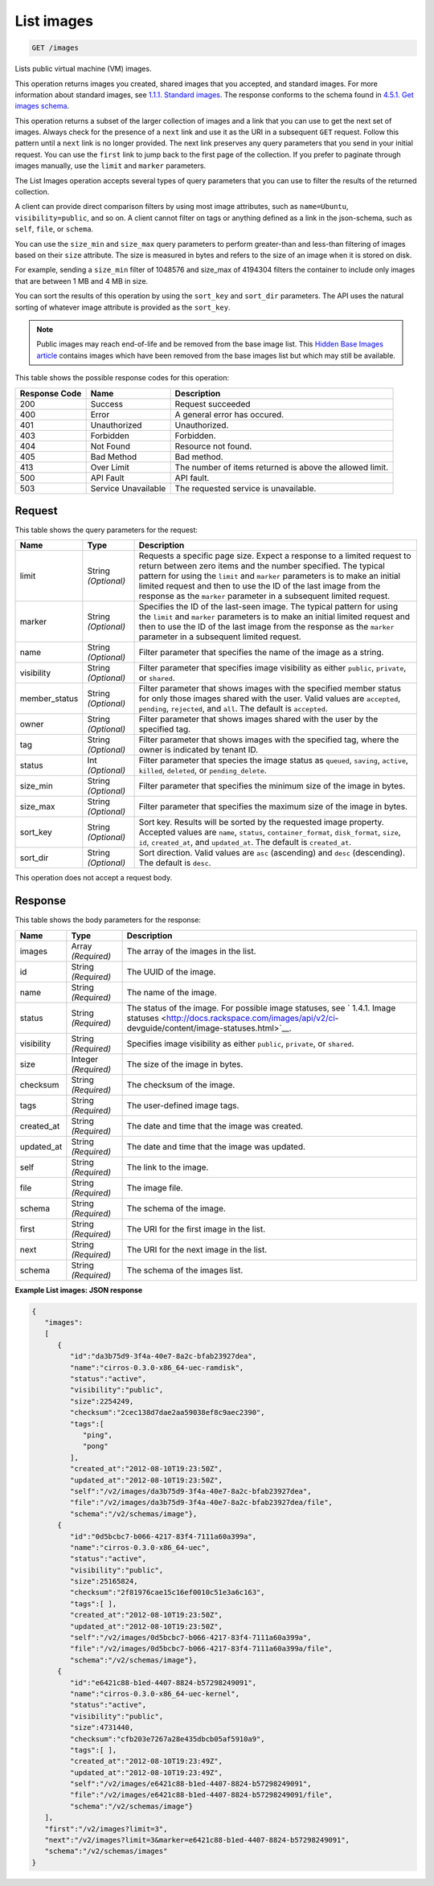 
.. THIS OUTPUT IS GENERATED FROM THE WADL. DO NOT EDIT.

.. _get-list-images-images:

List images
^^^^^^^^^^^^^^^^^^^^^^^^^^^^^^^^^^^^^^^^^^^^^^^^^^^^^^^^^^^^^^^^^^^^^^^^^^^^^^^^

.. code::

    GET /images

Lists public virtual machine (VM) images.

This operation returns images you created, shared images that you accepted, and standard images. For more information about standard images, see `1.1.1. Standard images <http://docs.rackspace.com/images/api/v2/ci-devguide/content/what-and-why.html#std-images>`__. The response conforms to the schema found in `4.5.1. Get images schema <http://docs.rackspace.com/images/api/v2/ci-devguide/content/GET_getImagesSchema_schemas_images_Schema_Calls.html>`__.

This operation returns a subset of the larger collection of images and a link that you can use to get the next set of images. Always check for the presence of a ``next`` link and use it as the URI in a subsequent ``GET`` request. Follow this pattern until a ``next`` link is no longer provided. The next link preserves any query parameters that you send in your initial request. You can use the ``first`` link to jump back to the first page of the collection. If you prefer to paginate through images manually, use the ``limit`` and ``marker`` parameters. 

The List Images operation accepts several types of query parameters that you can use to filter the results of the returned collection. 

A client can provide direct comparison filters by using most image attributes, such as ``name=Ubuntu``, ``visibility=public``, and so on. A client cannot filter on tags or anything defined as a link in the json-schema, such as ``self``, ``file``, or ``schema``. 

You can use the ``size_min`` and ``size_max`` query parameters to perform greater-than and less-than filtering of images based on their ``size`` attribute. The size is measured in bytes and refers to the size of an image when it is stored on disk.

For example, sending a ``size_min`` filter of 1048576 and size_max of 4194304 filters the container to include only images that are between 1 MB and 4 MB in size.

You can sort the results of this operation by using the ``sort_key`` and ``sort_dir`` parameters. The API uses the natural sorting of whatever image attribute is provided as the ``sort_key``. 

.. note::
   Public images may reach end-of-life and be removed from the base image list. This `Hidden Base Images article <http://www.rackspace.com/knowledge_center/article/hidden-base-images>`__ contains images which have been removed from the base images list but which may still be available.
   
   



This table shows the possible response codes for this operation:


+--------------------------+-------------------------+-------------------------+
|Response Code             |Name                     |Description              |
+==========================+=========================+=========================+
|200                       |Success                  |Request succeeded        |
+--------------------------+-------------------------+-------------------------+
|400                       |Error                    |A general error has      |
|                          |                         |occured.                 |
+--------------------------+-------------------------+-------------------------+
|401                       |Unauthorized             |Unauthorized.            |
+--------------------------+-------------------------+-------------------------+
|403                       |Forbidden                |Forbidden.               |
+--------------------------+-------------------------+-------------------------+
|404                       |Not Found                |Resource not found.      |
+--------------------------+-------------------------+-------------------------+
|405                       |Bad Method               |Bad method.              |
+--------------------------+-------------------------+-------------------------+
|413                       |Over Limit               |The number of items      |
|                          |                         |returned is above the    |
|                          |                         |allowed limit.           |
+--------------------------+-------------------------+-------------------------+
|500                       |API Fault                |API fault.               |
+--------------------------+-------------------------+-------------------------+
|503                       |Service Unavailable      |The requested service is |
|                          |                         |unavailable.             |
+--------------------------+-------------------------+-------------------------+


Request
""""""""""""""""






This table shows the query parameters for the request:

+--------------------------+-------------------------+-------------------------+
|Name                      |Type                     |Description              |
+==========================+=========================+=========================+
|limit                     |String *(Optional)*      |Requests a specific page |
|                          |                         |size. Expect a response  |
|                          |                         |to a limited request to  |
|                          |                         |return between zero      |
|                          |                         |items and the number     |
|                          |                         |specified. The typical   |
|                          |                         |pattern for using the    |
|                          |                         |``limit`` and ``marker`` |
|                          |                         |parameters is to make an |
|                          |                         |initial limited request  |
|                          |                         |and then to use the ID   |
|                          |                         |of the last image from   |
|                          |                         |the response as the      |
|                          |                         |``marker`` parameter in  |
|                          |                         |a subsequent limited     |
|                          |                         |request.                 |
+--------------------------+-------------------------+-------------------------+
|marker                    |String *(Optional)*      |Specifies the ID of the  |
|                          |                         |last-seen image. The     |
|                          |                         |typical pattern for      |
|                          |                         |using the ``limit`` and  |
|                          |                         |``marker`` parameters is |
|                          |                         |to make an initial       |
|                          |                         |limited request and then |
|                          |                         |to use the ID of the     |
|                          |                         |last image from the      |
|                          |                         |response as the          |
|                          |                         |``marker`` parameter in  |
|                          |                         |a subsequent limited     |
|                          |                         |request.                 |
+--------------------------+-------------------------+-------------------------+
|name                      |String *(Optional)*      |Filter parameter that    |
|                          |                         |specifies the name of    |
|                          |                         |the image as a string.   |
+--------------------------+-------------------------+-------------------------+
|visibility                |String *(Optional)*      |Filter parameter that    |
|                          |                         |specifies image          |
|                          |                         |visibility as either     |
|                          |                         |``public``, ``private``, |
|                          |                         |or ``shared``.           |
+--------------------------+-------------------------+-------------------------+
|member_status             |String *(Optional)*      |Filter parameter that    |
|                          |                         |shows images with the    |
|                          |                         |specified member status  |
|                          |                         |for only those images    |
|                          |                         |shared with the user.    |
|                          |                         |Valid values are         |
|                          |                         |``accepted``,            |
|                          |                         |``pending``,             |
|                          |                         |``rejected``, and        |
|                          |                         |``all``. The default is  |
|                          |                         |``accepted``.            |
+--------------------------+-------------------------+-------------------------+
|owner                     |String *(Optional)*      |Filter parameter that    |
|                          |                         |shows images shared with |
|                          |                         |the user by the          |
|                          |                         |specified tag.           |
+--------------------------+-------------------------+-------------------------+
|tag                       |String *(Optional)*      |Filter parameter that    |
|                          |                         |shows images with the    |
|                          |                         |specified tag, where the |
|                          |                         |owner is indicated by    |
|                          |                         |tenant ID.               |
+--------------------------+-------------------------+-------------------------+
|status                    |Int *(Optional)*         |Filter parameter that    |
|                          |                         |species the image status |
|                          |                         |as ``queued``,           |
|                          |                         |``saving``, ``active``,  |
|                          |                         |``killed``, ``deleted``, |
|                          |                         |or ``pending_delete``.   |
+--------------------------+-------------------------+-------------------------+
|size_min                  |String *(Optional)*      |Filter parameter that    |
|                          |                         |specifies the minimum    |
|                          |                         |size of the image in     |
|                          |                         |bytes.                   |
+--------------------------+-------------------------+-------------------------+
|size_max                  |String *(Optional)*      |Filter parameter that    |
|                          |                         |specifies the maximum    |
|                          |                         |size of the image in     |
|                          |                         |bytes.                   |
+--------------------------+-------------------------+-------------------------+
|sort_key                  |String *(Optional)*      |Sort key. Results will   |
|                          |                         |be sorted by the         |
|                          |                         |requested image          |
|                          |                         |property. Accepted       |
|                          |                         |values are ``name``,     |
|                          |                         |``status``,              |
|                          |                         |``container_format``,    |
|                          |                         |``disk_format``,         |
|                          |                         |``size``, ``id``,        |
|                          |                         |``created_at``, and      |
|                          |                         |``updated_at``. The      |
|                          |                         |default is               |
|                          |                         |``created_at``.          |
+--------------------------+-------------------------+-------------------------+
|sort_dir                  |String *(Optional)*      |Sort direction. Valid    |
|                          |                         |values are ``asc``       |
|                          |                         |(ascending) and ``desc`` |
|                          |                         |(descending). The        |
|                          |                         |default is ``desc``.     |
+--------------------------+-------------------------+-------------------------+




This operation does not accept a request body.




Response
""""""""""""""""





This table shows the body parameters for the response:

+----------------+---------------+---------------------------------------------+
|Name            |Type           |Description                                  |
+================+===============+=============================================+
|images          |Array          |The array of the images in the list.         |
|                |*(Required)*   |                                             |
+----------------+---------------+---------------------------------------------+
|id              |String         |The UUID of the image.                       |
|                |*(Required)*   |                                             |
+----------------+---------------+---------------------------------------------+
|name            |String         |The name of the image.                       |
|                |*(Required)*   |                                             |
+----------------+---------------+---------------------------------------------+
|status          |String         |The status of the image. For possible image  |
|                |*(Required)*   |statuses, see ` 1.4.1. Image statuses        |
|                |               |<http://docs.rackspace.com/images/api/v2/ci- |
|                |               |devguide/content/image-statuses.html>`__.    |
+----------------+---------------+---------------------------------------------+
|visibility      |String         |Specifies image visibility as either         |
|                |*(Required)*   |``public``, ``private``, or ``shared``.      |
+----------------+---------------+---------------------------------------------+
|size            |Integer        |The size of the image in bytes.              |
|                |*(Required)*   |                                             |
+----------------+---------------+---------------------------------------------+
|checksum        |String         |The checksum of the image.                   |
|                |*(Required)*   |                                             |
+----------------+---------------+---------------------------------------------+
|tags            |String         |The user-defined image tags.                 |
|                |*(Required)*   |                                             |
+----------------+---------------+---------------------------------------------+
|created_at      |String         |The date and time that the image was created.|
|                |*(Required)*   |                                             |
+----------------+---------------+---------------------------------------------+
|updated_at      |String         |The date and time that the image was updated.|
|                |*(Required)*   |                                             |
+----------------+---------------+---------------------------------------------+
|self            |String         |The link to the image.                       |
|                |*(Required)*   |                                             |
+----------------+---------------+---------------------------------------------+
|file            |String         |The image file.                              |
|                |*(Required)*   |                                             |
+----------------+---------------+---------------------------------------------+
|schema          |String         |The schema of the image.                     |
|                |*(Required)*   |                                             |
+----------------+---------------+---------------------------------------------+
|first           |String         |The URI for the first image in the list.     |
|                |*(Required)*   |                                             |
+----------------+---------------+---------------------------------------------+
|next            |String         |The URI for the next image in the list.      |
|                |*(Required)*   |                                             |
+----------------+---------------+---------------------------------------------+
|schema          |String         |The schema of the images list.               |
|                |*(Required)*   |                                             |
+----------------+---------------+---------------------------------------------+







**Example List images: JSON response**


.. code::

    {
       "images":
       [
          {
             "id":"da3b75d9-3f4a-40e7-8a2c-bfab23927dea",
             "name":"cirros-0.3.0-x86_64-uec-ramdisk",
             "status":"active",
             "visibility":"public",
             "size":2254249,
             "checksum":"2cec138d7dae2aa59038ef8c9aec2390",
             "tags":[
                "ping",
                "pong"
             ],
             "created_at":"2012-08-10T19:23:50Z",
             "updated_at":"2012-08-10T19:23:50Z",
             "self":"/v2/images/da3b75d9-3f4a-40e7-8a2c-bfab23927dea",
             "file":"/v2/images/da3b75d9-3f4a-40e7-8a2c-bfab23927dea/file",
             "schema":"/v2/schemas/image"},
          {
             "id":"0d5bcbc7-b066-4217-83f4-7111a60a399a",
             "name":"cirros-0.3.0-x86_64-uec",
             "status":"active",
             "visibility":"public",
             "size":25165824,
             "checksum":"2f81976cae15c16ef0010c51e3a6c163",
             "tags":[ ],
             "created_at":"2012-08-10T19:23:50Z",
             "updated_at":"2012-08-10T19:23:50Z",
             "self":"/v2/images/0d5bcbc7-b066-4217-83f4-7111a60a399a",
             "file":"/v2/images/0d5bcbc7-b066-4217-83f4-7111a60a399a/file",
             "schema":"/v2/schemas/image"},
          {
             "id":"e6421c88-b1ed-4407-8824-b57298249091",
             "name":"cirros-0.3.0-x86_64-uec-kernel",
             "status":"active",
             "visibility":"public",
             "size":4731440,
             "checksum":"cfb203e7267a28e435dbcb05af5910a9",
             "tags":[ ],
             "created_at":"2012-08-10T19:23:49Z",
             "updated_at":"2012-08-10T19:23:49Z",
             "self":"/v2/images/e6421c88-b1ed-4407-8824-b57298249091",
             "file":"/v2/images/e6421c88-b1ed-4407-8824-b57298249091/file",
             "schema":"/v2/schemas/image"}
       ],
       "first":"/v2/images?limit=3",
       "next":"/v2/images?limit=3&marker=e6421c88-b1ed-4407-8824-b57298249091",
       "schema":"/v2/schemas/images"
    }
    

